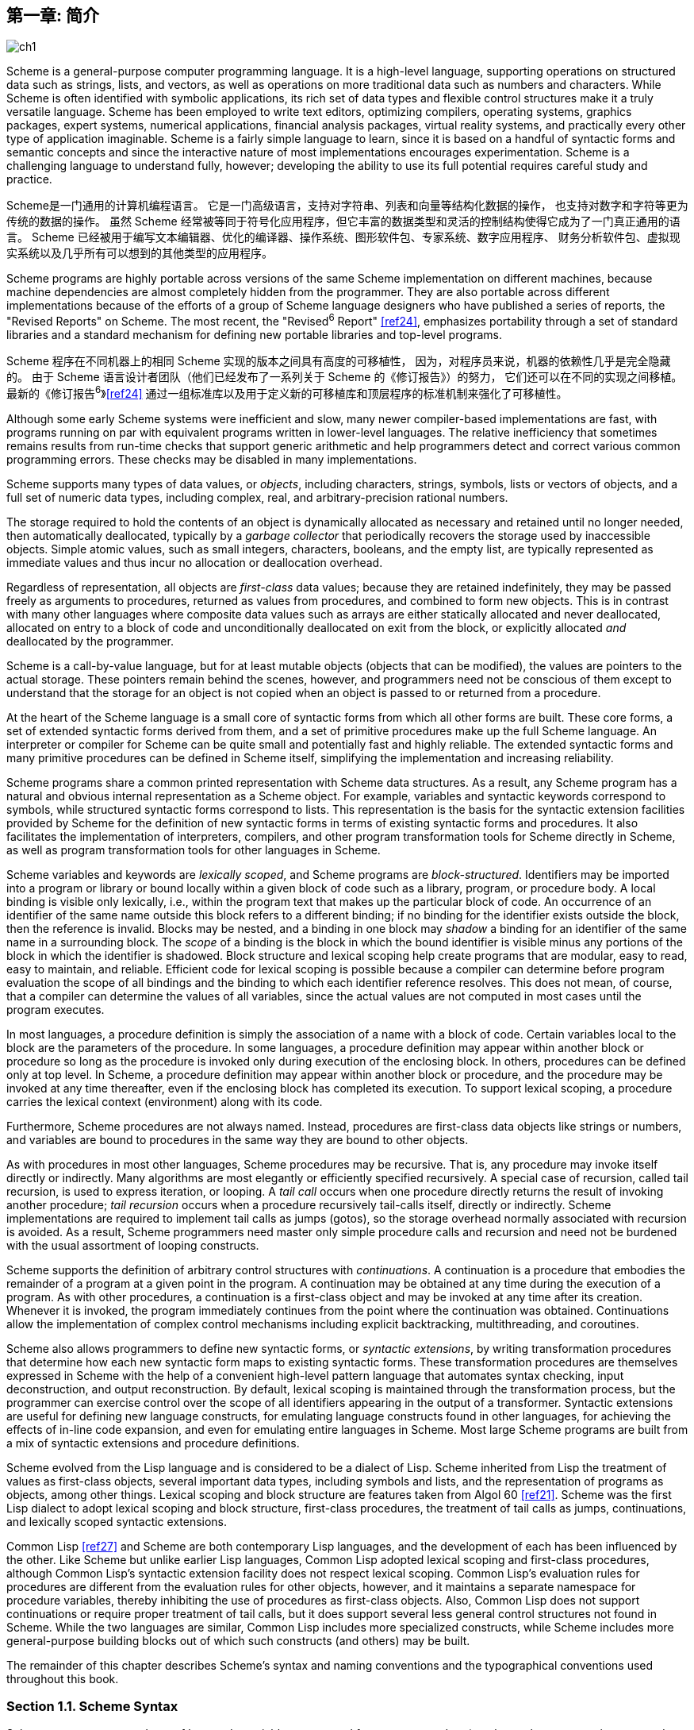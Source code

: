 [#chp_1]
== 第一章: 简介

image::images/ch1.png[]

Scheme is a general-purpose computer programming language.
It is a high-level language,
supporting operations on structured data
such as strings, lists, and vectors,
as well as operations on more traditional data
such as numbers and characters.
While Scheme is often identified with symbolic applications,
its rich set of data types and flexible control structures
make it a truly versatile language.
Scheme has been employed to
write text editors, optimizing compilers,
operating systems, graphics packages,
expert systems, numerical applications,
financial analysis packages, virtual reality systems,
and practically every other type of application imaginable.
Scheme is a fairly simple language to learn,
since it is based on
a handful of syntactic forms
and semantic concepts
and since the interactive nature of most implementations encourages experimentation.
Scheme is a challenging language to understand fully, however;
developing the ability to use its full potential
requires careful study and practice.

Scheme是一门通用的计算机编程语言。
它是一门高级语言，支持对字符串、列表和向量等结构化数据的操作，
也支持对数字和字符等更为传统的数据的操作。
虽然 Scheme 经常被等同于符号化应用程序，但它丰富的数据类型和灵活的控制结构使得它成为了一门真正通用的语言。
Scheme 已经被用于编写文本编辑器、优化的编译器、操作系统、图形软件包、专家系统、数字应用程序、
财务分析软件包、虚拟现实系统以及几乎所有可以想到的其他类型的应用程序。

Scheme programs are highly portable
across versions of the same Scheme implementation
on different machines,
because machine dependencies
are almost completely hidden from the programmer.
They are also portable
across different implementations
because of the efforts
of a group of Scheme language designers
who have published a series of reports,
the "Revised Reports" on Scheme.
The most recent, the "Revised^6^ Report" <<ref24>>,
emphasizes portability
through a set of standard libraries
and a standard mechanism for defining new portable libraries and top-level programs.

Scheme 程序在不同机器上的相同 Scheme 实现的版本之间具有高度的可移植性，
因为，对程序员来说，机器的依赖性几乎是完全隐藏的。
由于 Scheme 语言设计者团队（他们已经发布了一系列关于 Scheme 的《修订报告》）的努力，
它们还可以在不同的实现之间移植。
最新的《修订报告^6^》<<ref24>> 通过一组标准库以及用于定义新的可移植库和顶层程序的标准机制来强化了可移植性。

Although some early Scheme systems were inefficient and slow, many newer compiler-based implementations are fast, with programs running on par with equivalent programs written in lower-level languages. The relative inefficiency that sometimes remains results from run-time checks that support generic arithmetic and help programmers detect and correct various common programming errors. These checks may be disabled in many implementations.

Scheme supports many types of data values, or _objects_, including characters, strings, symbols, lists or vectors of objects, and a full set of numeric data types, including complex, real, and arbitrary-precision rational numbers.

The storage required to hold the contents of an object is dynamically allocated as necessary and retained until no longer needed, then automatically deallocated, typically by a _garbage collector_ that periodically recovers the storage used by inaccessible objects. Simple atomic values, such as small integers, characters, booleans, and the empty list, are typically represented as immediate values and thus incur no allocation or deallocation overhead.

Regardless of representation, all objects are _first-class_ data values; because they are retained indefinitely, they may be passed freely as arguments to procedures, returned as values from procedures, and combined to form new objects. This is in contrast with many other languages where composite data values such as arrays are either statically allocated and never deallocated, allocated on entry to a block of code and unconditionally deallocated on exit from the block, or explicitly allocated _and_ deallocated by the programmer.

Scheme is a call-by-value language, but for at least mutable objects (objects that can be modified), the values are pointers to the actual storage. These pointers remain behind the scenes, however, and programmers need not be conscious of them except to understand that the storage for an object is not copied when an object is passed to or returned from a procedure.

[#intro:s6]
At the heart of the Scheme language is a small core of syntactic forms from which all other forms are built. These core forms, a set of extended syntactic forms derived from them, and a set of primitive procedures make up the full Scheme language. An interpreter or compiler for Scheme can be quite small and potentially fast and highly reliable. The extended syntactic forms and many primitive procedures can be defined in Scheme itself, simplifying the implementation and increasing reliability.

Scheme programs share a common printed representation with Scheme data structures. As a result, any Scheme program has a natural and obvious internal representation as a Scheme object. For example, variables and syntactic keywords correspond to symbols, while structured syntactic forms correspond to lists. This representation is the basis for the syntactic extension facilities provided by Scheme for the definition of new syntactic forms in terms of existing syntactic forms and procedures. It also facilitates the implementation of interpreters, compilers, and other program transformation tools for Scheme directly in Scheme, as well as program transformation tools for other languages in Scheme.

Scheme variables and keywords are _lexically scoped_, and Scheme programs are _block-structured_. Identifiers may be imported into a program or library or bound locally within a given block of code such as a library, program, or procedure body. A local binding is visible only lexically, i.e., within the program text that makes up the particular block of code. An occurrence of an identifier of the same name outside this block refers to a different binding; if no binding for the identifier exists outside the block, then the reference is invalid. Blocks may be nested, and a binding in one block may _shadow_ a binding for an identifier of the same name in a surrounding block. The _scope_ of a binding is the block in which the bound identifier is visible minus any portions of the block in which the identifier is shadowed. Block structure and lexical scoping help create programs that are modular, easy to read, easy to maintain, and reliable. Efficient code for lexical scoping is possible because a compiler can determine before program evaluation the scope of all bindings and the binding to which each identifier reference resolves. This does not mean, of course, that a compiler can determine the values of all variables, since the actual values are not computed in most cases until the program executes.

In most languages, a procedure definition is simply the association of a name with a block of code. Certain variables local to the block are the parameters of the procedure. In some languages, a procedure definition may appear within another block or procedure so long as the procedure is invoked only during execution of the enclosing block. In others, procedures can be defined only at top level. In Scheme, a procedure definition may appear within another block or procedure, and the procedure may be invoked at any time thereafter, even if the enclosing block has completed its execution. To support lexical scoping, a procedure carries the lexical context (environment) along with its code.

Furthermore, Scheme procedures are not always named. Instead, procedures are first-class data objects like strings or numbers, and variables are bound to procedures in the same way they are bound to other objects.

As with procedures in most other languages, Scheme procedures may be recursive. That is, any procedure may invoke itself directly or indirectly. Many algorithms are most elegantly or efficiently specified recursively. A special case of recursion, called tail recursion, is used to express iteration, or looping. A _tail call_ occurs when one procedure directly returns the result of invoking another procedure; _tail recursion_ occurs when a procedure recursively tail-calls itself, directly or indirectly. Scheme implementations are required to implement tail calls as jumps (gotos), so the storage overhead normally associated with recursion is avoided. As a result, Scheme programmers need master only simple procedure calls and recursion and need not be burdened with the usual assortment of looping constructs.

Scheme supports the definition of arbitrary control structures with _continuations_. A continuation is a procedure that embodies the remainder of a program at a given point in the program. A continuation may be obtained at any time during the execution of a program. As with other procedures, a continuation is a first-class object and may be invoked at any time after its creation. Whenever it is invoked, the program immediately continues from the point where the continuation was obtained. Continuations allow the implementation of complex control mechanisms including explicit backtracking, multithreading, and coroutines.

[#intro:s25]
Scheme also allows programmers to define new syntactic forms, or _syntactic extensions_, by writing transformation procedures that determine how each new syntactic form maps to existing syntactic forms. These transformation procedures are themselves expressed in Scheme with the help of a convenient high-level pattern language that automates syntax checking, input deconstruction, and output reconstruction. By default, lexical scoping is maintained through the transformation process, but the programmer can exercise control over the scope of all identifiers appearing in the output of a transformer. Syntactic extensions are useful for defining new language constructs, for emulating language constructs found in other languages, for achieving the effects of in-line code expansion, and even for emulating entire languages in Scheme. Most large Scheme programs are built from a mix of syntactic extensions and procedure definitions.

Scheme evolved from the Lisp language and is considered to be a dialect of Lisp. Scheme inherited from Lisp the treatment of values as first-class objects, several important data types, including symbols and lists, and the representation of programs as objects, among other things. Lexical scoping and block structure are features taken from Algol 60 <<ref21>>. Scheme was the first Lisp dialect to adopt lexical scoping and block structure, first-class procedures, the treatment of tail calls as jumps, continuations, and lexically scoped syntactic extensions.

[#intro:s28]
Common Lisp <<ref27>> and Scheme are both contemporary Lisp languages, and the development of each has been influenced by the other. Like Scheme but unlike earlier Lisp languages, Common Lisp adopted lexical scoping and first-class procedures, although Common Lisp's syntactic extension facility does not respect lexical scoping. Common Lisp's evaluation rules for procedures are different from the evaluation rules for other objects, however, and it maintains a separate namespace for procedure variables, thereby inhibiting the use of procedures as first-class objects. Also, Common Lisp does not support continuations or require proper treatment of tail calls, but it does support several less general control structures not found in Scheme. While the two languages are similar, Common Lisp includes more specialized constructs, while Scheme includes more general-purpose building blocks out of which such constructs (and others) may be built.

The remainder of this chapter describes Scheme's syntax and naming conventions and the typographical conventions used throughout this book.

=== Section 1.1. Scheme Syntax [[section_1.1.]]

Scheme programs are made up of keywords, variables, structured forms, constant data (numbers, characters, strings, quoted vectors, quoted lists, quoted symbols, etc.), whitespace, and comments.

Keywords, variables, and symbols are collectively called identifiers. Identifiers may be formed from letters, digits, and certain special characters, including `?`, `!`, `.`, `+`, `-`, `\*`, `/`, `<`, `=`, `>`, `:`, `$`, `%`, `^`, `&`, `_`, `~`, and `@`, as well as a set of additional Unicode characters. Identifiers cannot start with an at sign ( `@` ) and normally cannot start with any character that can start a number, i.e., a digit, plus sign ( `+` ), minus sign ( `-` ), or decimal point ( `.` ). Exceptions are `+`, `-`, and `\...`, which are valid identifiers, and any identifier starting with `\->`. For example, `hi`, `Hello`, `n`, `x`, `x3`, `x+2`, and `?$&*!!!` are all identifiers. Identifiers are delimited by whitespace, comments, parentheses, brackets, string (double) quotes ( `"` ), and hash marks( `#` ). A delimiter or any other Unicode character may be included anywhere within the name of an identifier as an escape of the form `\x__sv__;`, where `__sv__` is the scalar value of the character in hexadecimal notation.

There is no inherent limit on the length of a Scheme identifier; programmers may use as many characters as necessary. Long identifiers are no substitute for comments, however, and frequent use of long identifiers can make a program difficult to format and consequently difficult to read. A good rule is to use short identifiers when the scope of the identifier is small and longer identifiers when the scope is larger.

Identifiers may be written in any mix of upper- and lower-case letters, and case is significant, i.e., two identifiers are different even if they differ only in case. For example, `abcde`, `Abcde`, `AbCdE`, and `ABCDE` all refer to different identifiers. This is a change from previous versions of the Revised Report.

Structured forms and list constants are enclosed within parentheses, e.g., `(a b c)` or `(* (- x 2) y)`. The empty list is written `()`. Matched sets of brackets ( `[` `]` ) may be used in place of parentheses and are often used to set off the subexpressions of certain standard syntactic forms for readability, as shown in examples throughout this book. Vectors are written similarly to lists, except that they are preceded by `\#(` and terminated by `)`, e.g., `#(this is a vector of symbols)`. Bytevectors are written as sequences of unsigned byte values (exact integers in the range 0 through 255) bracketed by `#vu8(` and `)`, e.g., `#vu8(3 250 45 73)`.

Strings are enclosed in double quotation marks, e.g., `"I am a string"`. Characters are preceded by `\#\`, e.g., `#\a`. Case is important within character and string constants, as within identifiers. Numbers may be written as integers, e.g., -123, as ratios, e.g., 1/2, in floating-point or scientific notation, e.g., 1.3 or 1e23, or as complex numbers in rectangular or polar notation, e.g., 1.3-2.7i or -1.2@73. Case is not important in the syntax of a number. The boolean values representing _true_ and _false_ are written `#t` and `#f`. Scheme conditional expressions actually treat `#f` as false and all other objects as true, so `3`, `0`, `()`, `"false"`, and `nil` all count as true.

Details of the syntax for each type of constant data are given in the individual sections of <<chp_6,Chapter 6>> and in the formal syntax of Scheme starting on page <<formal_syntax,455>>.

Scheme expressions may span several lines, and no explicit terminator is required. Since the number of whitespace characters (spaces and newlines) between expressions is not significant, Scheme programs should be indented to show the structure of the code in a way that makes the code as readable as possible. Comments may appear on any line of a Scheme program, between a semicolon ( `;` ) and the end of the line. Comments explaining a particular Scheme expression are normally placed at the same indentation level as the expression, on the line before the expression. Comments explaining a procedure or group of procedures are normally placed before the procedures, without indentation. Multiple comment characters are often used to set off the latter kind of comment, e.g., `++;;;++ The following procedures \...`.

Two other forms of comments are supported: block comments and datum comments. Block comments are delimited by `\#|` and `|#` pairs, and may be nested. A datum comment consists of a `\#;` prefix and the datum (printed data value) that follows it. Datum comments are typically used to comment out individual definitions or expressions. For example, `(three #;(not four) element list)` is just what it says. Datum comments may also be nested, though `#;#;(a)(b)` has the somewhat nonobvious effect of commenting out both `(a)` and `(b)`.

Some Scheme values, such as procedures and ports, do not have standard printed representations and can thus never appear as a constant in the printed syntax of a program. This book uses the notation `\#<__description__>` when showing the output of an operation that returns such a value, e.g., `#<procedure>` or `#<port>`.

=== Section 1.2. Scheme Naming Conventions [[section_1.2.]]

Scheme's naming conventions are designed to provide a high degree of regularity. The following is a list of these naming conventions:

- Predicate names end in a question mark ( `?` ). Predicates are procedures that return a true or false answer, such as `eq?`, `zero?`, and `string=?`. The common numeric comparators `=`, `<`, `>`, `\<=`, and `>=` are exceptions to this naming convention.

- Type predicates, such as `pair?`, are created from the name of the type, in this case `pair`, and the question mark.

- The names of most character, string, and vector procedures start with the prefix `char-`, `string-`, and `vector-`, e.g., `string-append`. (The names of some list procedures start with `list-`, but most do not.)

- The names of procedures that convert an object of one type into an object of another type are written as `__type~1~__\->__type~2~__`, e.g., `vector\->list`.

- The names of procedures and syntactic forms that cause side effects end with an exclamation point ( `!` ). These include `set!` and `vector-set!`. Procedures that perform input or output technically cause side effects, but their names are exceptions to this rule.

Programmers should employ these same conventions in their own code whenever possible.

=== Section 1.3. Typographical and Notational Conventions [[section_1.3.]]

A standard procedure or syntactic form whose sole purpose is to perform some side effect is said to return _unspecified_. This means that an implementation is free to return any number of values, each of which can be any Scheme object, as the value of the procedure or syntactic form. Do not count on these values being the same across implementations, the same across versions of the same implementation, or even the same across two uses of the procedure or syntactic form. Some Scheme systems routinely use a special object to represent unspecified values. Printing of this object is often suppressed by interactive Scheme systems, so that the values of expressions returning unspecified values are not printed.

[#intro:s54]
While most standard procedures return a single value, the language supports procedures that return zero, one, more than one, or even a variable number of values via the mechanisms described in <<section_5.8.,Section 5.8>>. Some standard expressions can evaluate to multiple values if one of their subexpressions evaluates to multiple values, e.g., by calling a procedure that returns multiple values. When this situation can occur, an expression is said to return "the values" rather than simply "the value" of its subexpression. Similarly, a standard procedure that returns the values resulting from a call to a procedure argument is said to return the values returned by the procedure argument.

[#intro:s55]
This book uses the words "must" and "should" to describe program requirements, such as the requirement to provide an index that is less than the length of the vector in a call to `vector-ref`. If the word "must" is used, it means that the requirement is enforced by the implementation, i.e., an exception is raised, usually with condition type `&assertion`. If the word "should" is used, an exception may or may not be raised, and if not, the behavior of the program is undefined.

[#intro:s56]
The phrase "syntax violation" is used to describe a situation in which a program is malformed. Syntax violations are detected prior to program execution. When a syntax violation is detected, an exception of type `&syntax` is raised and the program is not executed.

The typographical conventions used in this book are straightforward. All Scheme objects are printed in a `typewriter` typeface, just as they are to be typed at the keyboard. This includes syntactic keywords, variables, constant objects, Scheme expressions, and example programs. An _italic_ typeface is used to set off syntax variables in the descriptions of syntactic forms and arguments in the descriptions of procedures. Italics are also used to set off technical terms the first time they appear. In general, names of syntactic forms and procedures are never capitalized, even at the beginning of a sentence. The same is true for syntax variables written in italics.

In the description of a syntactic form or procedure, one or more prototype patterns show the syntactic form or forms or the correct number or numbers of arguments for an application of the procedure. The keyword or procedure name is given in typewriter font, as are parentheses. The remaining pieces of the syntax or arguments are shown in italics, using a name that implies the type of expression or argument expected by the syntactic form or procedure. Ellipses are used to specify zero or more occurrences of a subexpression or argument. For example, `(or _expr_ \...)` describes the `or` syntactic form, which has zero or more subexpressions, and `(member _obj_ _list_)` describes the `member` procedure, which expects two arguments, an object and a list.

A syntax violation occurs if the structure of a syntactic form does not match its prototype. Similarly, an exception with condition type `&assertion` is raised if the number of arguments passed to a standard procedure does not match what it is specified to receive. An exception with condition type `&assertion` is also raised if a standard procedure receives an argument whose type is not the type implied by its name or does not meet other criteria given in the description of the procedure. For example, the prototype for `vector-set!` is

[source,scheme,subs="quotes"]
----
(vector-set! _vector_ _n_ _obj_)
----

and the description says that `_n_` must be an exact nonnegative integer strictly less than the length of `_vector_`. Thus, `vector-set!` must receive three arguments, the first of which must be a vector, the second of which must be an exact nonnegative integer less than the length of the vector, and the third of which may be any Scheme value. Otherwise, an exception with condition type `&assertion` is raised.

In most cases, the type of argument required is obvious, as with `_vector_`, `_obj_`, or `_binary-input-port_`. In others, primarily within the descriptions of numeric routines, abbreviations are used, such as `_int_` for integer, `_exint_` for exact integer, and `_fx_` for fixnum. These abbreviations are explained at the start of the sections containing the affected entries.

